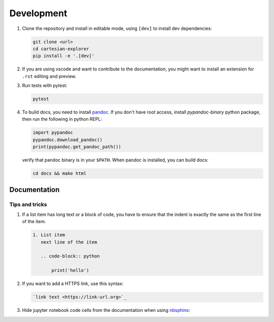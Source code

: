 Development
===========

1. Clone the repository and install in editable mode, using ``[dev]`` to install dev dependencies:

   .. code-block:: bash

       git clone <url>
       cd cartesian-explorer
       pip install -e '.[dev]'

2. If you are using vscode and want to contribute to the documentation,
   you might want to install an extension for ``.rst`` editing and preview.

3. Run tests with pytest:
    
   .. code-block:: bash

       pytest

4. To build docs, you need to install `pandoc <https://pandoc.org/installing.html>`_.
   If you don't have root access, install `pypandoc-binary` python package, then
   run the following in python REPL:

   .. code-block:: python
       
       import pypandoc
       pypandoc.download_pandoc()
       print(pypandoc.get_pandoc_path())

   verify that pandoc binary is in your ``$PATH``. When pandoc is installed, you can build docs:
    
   .. code-block:: bash

       cd docs && make html


Documentation
-------------

Tips and tricks
~~~~~~~~~~~~~~~

1. If a list item has long text or a block of code, you have to ensure that the indent is 
   exactly the same as the first line of the item.
    
   .. code-block:: rst

      1. List item 
         next line of the item

         .. code-block:: python

             print('hello')

2. If you want to add a HTTPS link, use this syntax:
   
   .. code-block:: rst

       `link text <https://link-url.org>`_

3. Hide jupyter notebook code cells from the documentation when using `nbsphinx <https://nbsphinx.readthedocs.io/en/typlog-theme/hidden-cells.html>`_:


